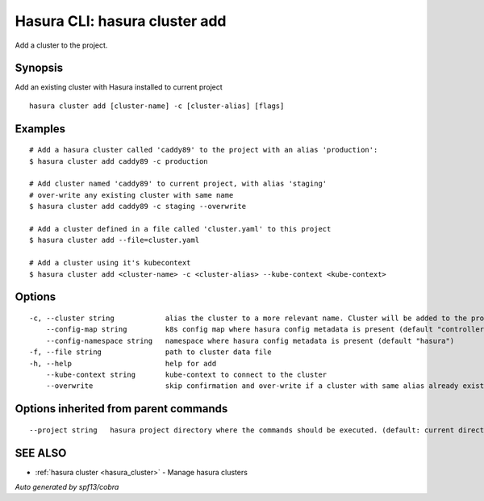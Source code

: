 .. _hasura_cluster_add:

Hasura CLI: hasura cluster add
------------------------------

Add a cluster to the project.

Synopsis
~~~~~~~~


Add an existing cluster with Hasura installed to current project

::

  hasura cluster add [cluster-name] -c [cluster-alias] [flags]

Examples
~~~~~~~~

::

    # Add a hasura cluster called 'caddy89' to the project with an alias 'production':
    $ hasura cluster add caddy89 -c production

    # Add cluster named 'caddy89' to current project, with alias 'staging'
    # over-write any existing cluster with same name
    $ hasura cluster add caddy89 -c staging --overwrite

    # Add a cluster defined in a file called 'cluster.yaml' to this project
    $ hasura cluster add --file=cluster.yaml

    # Add a cluster using it's kubecontext
    $ hasura cluster add <cluster-name> -c <cluster-alias> --kube-context <kube-context>


Options
~~~~~~~

::

  -c, --cluster string            alias the cluster to a more relevant name. Cluster will be added to the project with this name and can be further referred to using the alias with -c flag
      --config-map string         k8s config map where hasura config metadata is present (default "controller-conf")
      --config-namespace string   namespace where hasura config metadata is present (default "hasura")
  -f, --file string               path to cluster data file
  -h, --help                      help for add
      --kube-context string       kube-context to connect to the cluster
      --overwrite                 skip confirmation and over-write if a cluster with same alias already exist

Options inherited from parent commands
~~~~~~~~~~~~~~~~~~~~~~~~~~~~~~~~~~~~~~

::

      --project string   hasura project directory where the commands should be executed. (default: current directory)

SEE ALSO
~~~~~~~~

* :ref:`hasura cluster <hasura_cluster>` 	 - Manage hasura clusters

*Auto generated by spf13/cobra*
